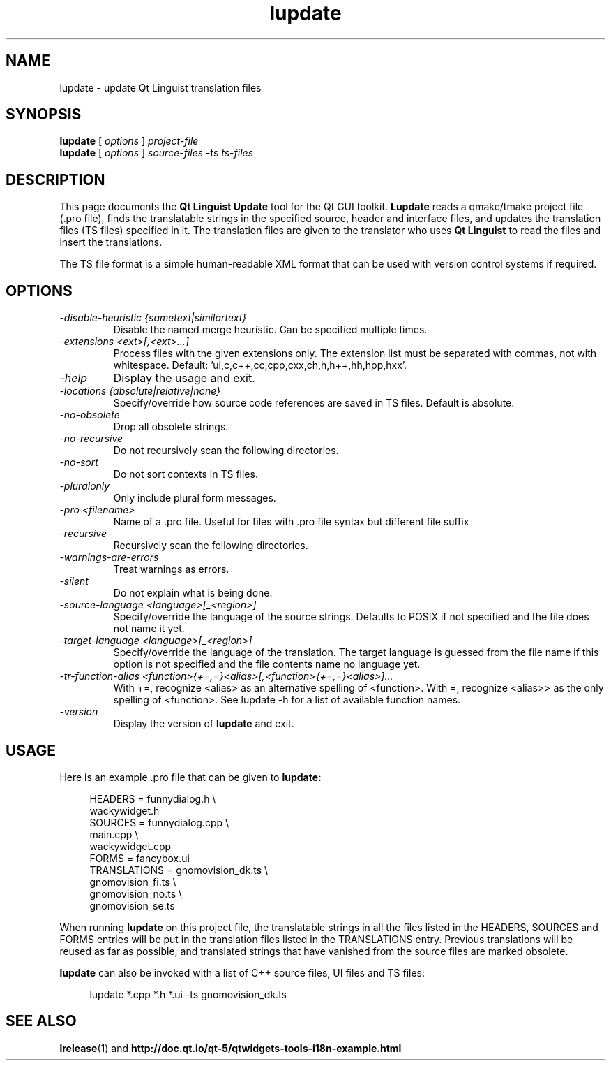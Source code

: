 .TH lupdate 1 "18 October 2001" "The Qt Company Ltd." \" -*- nroff -*-
.\"
.\" Copyright (C) 2016 The Qt Company Ltd.
.\" SPDX-License-Identifier: LicenseRef-Qt-Commercial OR GPL-3.0-only WITH Qt-GPL-exception-1.0
.\"
.SH NAME
lupdate \- update Qt Linguist translation files
.SH SYNOPSIS
.B lupdate
.RI "[ " options " ] " project-file
.br
.B lupdate
.RI "[ " options " ] " source-files " -ts " ts-files
.SH DESCRIPTION
This page documents the
.B Qt Linguist Update
tool for the Qt GUI toolkit.
.B Lupdate
reads a qmake/tmake project file (.pro file), finds the translatable
strings in the specified source, header and interface files, and
updates the translation files (TS files) specified in it. The
translation files are given to the translator who uses
.B Qt Linguist
to read the files and insert the translations.
.PP
The TS file format is a simple human-readable XML format that can be
used with version control systems if required.
.PP
.SH OPTIONS
.TP
.I "-disable-heuristic {sametext|similartext}"
Disable the named merge heuristic. Can be specified multiple times.
.TP
.I "-extensions <ext>[,<ext>...]"
Process files with the given extensions only.
The extension list must be separated with commas, not with whitespace.
Default: 'ui,c,c++,cc,cpp,cxx,ch,h,h++,hh,hpp,hxx'.
.TP
.I "-help"
Display the usage and exit.
.TP
.I "-locations {absolute|relative|none}"
Specify/override how source code references are saved in TS files.
Default is absolute.
.TP
.I "-no-obsolete"
Drop all obsolete strings.
.TP
.I "-no-recursive"
Do not recursively scan the following directories.
.TP
.I "-no-sort"
Do not sort contexts in TS files.
.TP
.I "-pluralonly"
Only include plural form messages.
.TP
.I "-pro <filename>"
Name of a .pro file. Useful for files with .pro
file syntax but different file suffix
.TP
.I "-recursive"
Recursively scan the following directories.
.TP
.I "-warnings-are-errors"
Treat warnings as errors.
.TP
.I "-silent"
Do not explain what is being done.
.TP
.I "-source-language <language>[_<region>]"
Specify/override the language of the source strings. Defaults to
POSIX if not specified and the file does not name it yet.
.TP
.I "-target-language <language>[_<region>]"
Specify/override the language of the translation.
The target language is guessed from the file name if this option
is not specified and the file contents name no language yet.
.TP
.I "-tr-function-alias <function>{+=,=}<alias>[,<function>{+=,=}<alias>]..."
With +=, recognize <alias> as an alternative spelling of <function>.
With  =, recognize <alias>> as the only spelling of <function>.
See lupdate -h for a list of available function names.
.TP
.I "-version"
Display the version of
.B lupdate
and exit.
.SH USAGE
Here is an example .pro file that can be given to
.B lupdate:
.PP
.in +4
.nf
HEADERS         = funnydialog.h \\
                  wackywidget.h
SOURCES         = funnydialog.cpp \\
                  main.cpp \\
                  wackywidget.cpp
FORMS           = fancybox.ui
TRANSLATIONS    = gnomovision_dk.ts \\
                  gnomovision_fi.ts \\
                  gnomovision_no.ts \\
                  gnomovision_se.ts
.fi
.in -4
.PP
When running
.B lupdate
on this project file, the translatable strings in all the files
listed in the HEADERS, SOURCES and FORMS entries will be put in
the translation files listed in the TRANSLATIONS entry. Previous
translations will be reused as far as possible, and translated
strings that have vanished from the source files are marked obsolete.
.PP
.B lupdate
can also be invoked with a list of C++ source files, UI files
and TS files:
.PP
.in +4
.nf
lupdate *.cpp *.h *.ui -ts gnomovision_dk.ts
.fi
.in -4
.SH "SEE ALSO"
.BR lrelease (1)
and
.BR http://doc.qt.io/qt-5/qtwidgets-tools-i18n-example.html
